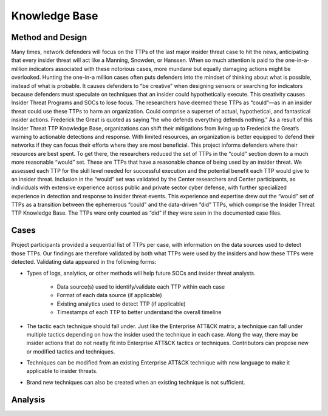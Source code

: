 Knowledge Base
===============
Method and Design 
-----------------------
Many times, network defenders will focus on the TTPs of the last major insider threat case to hit the news, anticipating that every insider threat will act like a Manning, Snowden, or Hanssen. When so much attention is paid to the one-in-a-million indicators associated with these notorious cases, more mundane but equally damaging actions might be overlooked. Hunting the one-in-a million cases often puts defenders into the mindset of thinking about what is possible, instead of what is probable. It causes defenders to “be creative” when designing sensors or searching for indicators because defenders must speculate on techniques that an insider could hypothetically execute. This creativity causes Insider Threat Programs and SOCs to lose focus. The researchers have deemed these TTPs as “could”—as in an insider threat could use these TTPs to harm an organization. Could comprise a superset of actual, hypothetical, and fantastical insider actions. Frederick the Great is quoted as saying “he who defends everything defends nothing.” As a result of this Insider Threat TTP Knowledge Base, organizations can shift their mitigations from living up to Frederick the Great’s warning to actionable detections and response. With limited resources, an organization is better equipped to defend their networks if they can focus their efforts where they are most beneficial. This project informs defenders where their resources are best spent. To get there, the researchers reduced the set of TTPs in the “could” section down to a much more reasonable “would” set. These are TTPs that have a reasonable chance of being used by an insider threat. We assessed each TTP for the skill level needed for successful execution and the potential benefit each TTP would give to an insider threat. Inclusion in the “would” set was validated by the Center researchers and Center participants, as individuals with extensive experience across public and private sector cyber defense, with further specialized experience in detection and response to insider threat events. This experience and expertise drew out the “would” set of TTPs as a transition between the ephemerous “could” and the data-driven “did” TTPs, which comprise the Insider Threat TTP Knowledge Base. The TTPs were only counted as “did” if they were seen in the documented case files. 


Cases
------ 

Project participants provided a sequential list of TTPs per case, with information on the data sources used to detect those TTPs. Our findings are therefore validated by both what TTPs were used by the insiders and how these TTPs were detected. Validating data appeared in the following forms: 

* Types of logs, analytics, or other methods will help future SOCs and insider threat analysts. 

    * Data source(s) used to identify/validate each TTP within each case 

    * Format of each data source (if applicable) 

    * Existing analytics used to detect TTP (if applicable) 

    * Timestamps of each TTP to better understand the overall timeline 

* The tactic each technique should fall under. Just like the Enterprise ATT&CK matrix, a technique can fall under multiple tactics depending on how the insider used the technique in each case. Along the way, there may be insider actions that do not neatly fit into Enterprise ATT&CK tactics or techniques. Contributors can propose new or modified tactics and techniques. 

* Techniques can be modified from an existing Enterprise ATT&CK technique with new language to make it applicable to insider threats. 

* Brand new techniques can also be created when an existing technique is not sufficient. 

Analysis 
---------